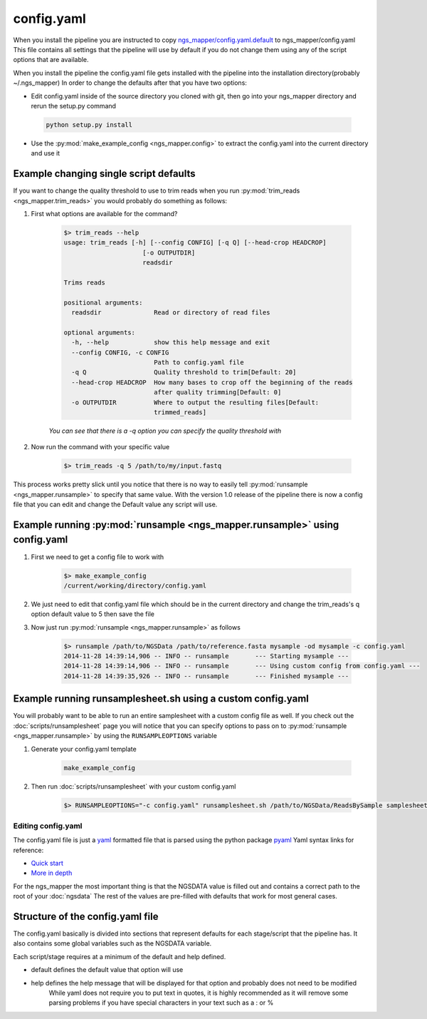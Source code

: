 ===========
config.yaml
===========

When you install the pipeline you are instructed to copy `ngs_mapper/config.yaml.default <../../../ngs_mapper/config.yaml.default>`_ to ngs_mapper/config.yaml
This file contains all settings that the pipeline will use by default if you do not change them using any of the script options that are available.

When you install the pipeline the config.yaml file gets installed with the pipeline into the installation directory(probably ~/.ngs_mapper)
In order to change the defaults after that you have two options:

* Edit config.yaml inside of the source directory you cloned with git, then go into your ngs_mapper directory and rerun the setup.py command
 
 .. code-block:: bash

        python setup.py install

* Use the :py:mod:`make_example_config <ngs_mapper.config>` to extract the config.yaml into the current directory and use it

Example changing single script defaults
---------------------------------------

If you want to change the quality threshold to use to trim reads when you run :py:mod:`trim_reads <ngs_mapper.trim_reads>` you would probably do something as follows:

#. First what options are available for the command?

    .. code-block:: bash

        $> trim_reads --help
        usage: trim_reads [-h] [--config CONFIG] [-q Q] [--head-crop HEADCROP]
                             [-o OUTPUTDIR]
                             readsdir

        Trims reads

        positional arguments:
          readsdir              Read or directory of read files

        optional arguments:
          -h, --help            show this help message and exit
          --config CONFIG, -c CONFIG
                                Path to config.yaml file
          -q Q                  Quality threshold to trim[Default: 20]
          --head-crop HEADCROP  How many bases to crop off the beginning of the reads
                                after quality trimming[Default: 0]
          -o OUTPUTDIR          Where to output the resulting files[Default:
                                trimmed_reads]

    *You can see that there is a -q option you can specify the quality threshold with*
#. Now run the command with your specific value

    .. code-block:: bash

        $> trim_reads -q 5 /path/to/my/input.fastq

This process works pretty slick until you notice that there is no way to easily tell :py:mod:`runsample <ngs_mapper.runsample>` to specify that same value.
With the version 1.0 release of the pipeline there is now a config file that you can edit and change the Default value any script will use.

Example running :py:mod:`runsample <ngs_mapper.runsample>` using config.yaml
----------------------------------------------------------------------------------

#. First we need to get a config file to work with

    .. code-block:: bash

        $> make_example_config
        /current/working/directory/config.yaml

#. We just need to edit that config.yaml file which should be in the current directory and change the trim_reads's q option default value to 5 then save the file
#. Now just run :py:mod:`runsample <ngs_mapper.runsample>` as follows

    .. code-block:: bash

        $> runsample /path/to/NGSData /path/to/reference.fasta mysample -od mysample -c config.yaml
        2014-11-28 14:39:14,906 -- INFO -- runsample       --- Starting mysample --- 
        2014-11-28 14:39:14,906 -- INFO -- runsample       --- Using custom config from config.yaml ---
        2014-11-28 14:39:35,926 -- INFO -- runsample       --- Finished mysample ---

Example running runsamplesheet.sh using a custom config.yaml
------------------------------------------------------------

You will probably want to be able to run an entire samplesheet with a custom config file as well. If you check out the :doc:`scripts/runsamplesheet` page you will notice that you can specify options to pass on to :py:mod:`runsample <ngs_mapper.runsample>` by using the ``RUNSAMPLEOPTIONS`` variable

#. Generate your config.yaml template

    .. code-block:: bash

        make_example_config

#. Then run :doc:`scripts/runsamplesheet` with your custom config.yaml

    .. code-block:: bash

        $> RUNSAMPLEOPTIONS="-c config.yaml" runsamplesheet.sh /path/to/NGSData/ReadsBySample samplesheet.tsv

Editing config.yaml
===================

The config.yaml file is just a `yaml <http://www.yaml.org>`_ formatted file that is parsed using the python package `pyaml <http://pyyaml.org/>`_
Yaml syntax links for reference:

* `Quick start <http://docs.ansible.com/YAMLSyntax.html>`_
* `More in depth <http://en.wikipedia.org/wiki/YAML>`_

For the ngs_mapper the most important thing is that the NGSDATA value is filled out and contains a correct path to the root of your :doc:`ngsdata`
The rest of the values are pre-filled with defaults that work for most general cases.

Structure of the config.yaml file
---------------------------------

The config.yaml basically is divided into sections that represent defaults for each stage/script that the pipeline has.
It also contains some global variables such as the NGSDATA variable.

Each script/stage requires at a minimum of the default and help defined.

* default defines the default value that option will use
* help defines the help message that will be displayed for that option and probably does not need to be modified
    While yaml does not require you to put text in quotes, it is highly recommended as it will remove some parsing problems if you have special characters in your text such as a : or %
